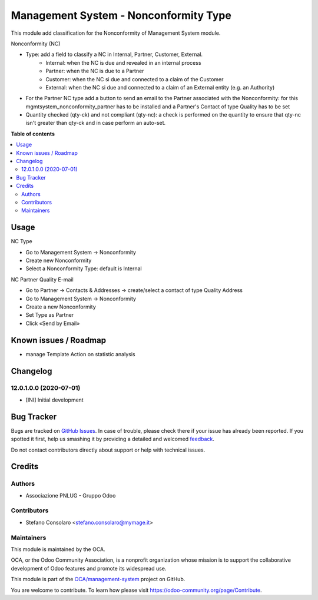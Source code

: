 ======================================
Management System - Nonconformity Type
======================================

.. !!!!!!!!!!!!!!!!!!!!!!!!!!!!!!!!!!!!!!!!!!!!!!!!!!!!
   !! This file is generated by oca-gen-addon-readme !!
   !! changes will be overwritten.                   !!
   !!!!!!!!!!!!!!!!!!!!!!!!!!!!!!!!!!!!!!!!!!!!!!!!!!!!

.. |badge1| image:: https://img.shields.io/badge/maturity-Beta-yellow.png
    :target: https://odoo-community.org/page/development-status
    :alt: Beta
.. |badge2| image:: https://img.shields.io/badge/licence-AGPL--3-blue.png
    :target: http://www.gnu.org/licenses/agpl-3.0-standalone.html
    :alt: License: AGPL-3
.. |badge3| image:: https://img.shields.io/badge/github-OCA%2Fmanagement--system-lightgray.png?logo=github
    :target: https://github.com/OCA/management-system/tree/12.0/mgmtsystem_nonconformity_type
    :alt: OCA/management-system
.. |badge4| image:: https://img.shields.io/badge/weblate-Translate%20me-F47D42.png
    :target: https://translation.odoo-community.org/projects/management-system-12-0/management-system-12-0-mgmtsystem_nonconformity_type
    :alt: Translate me on Weblate
.. |badge5| image:: https://img.shields.io/badge/runbot-Try%20me-875A7B.png
    :target: https://runbot.odoo-community.org/runbot/128/12.0
    :alt: Try me on Runbot

|badge1| |badge2| |badge3| |badge4| |badge5| 

This module add classification for the Nonconformity of Management System module.

Nonconformity (NC)

- Type: add a field to classify a NC in Internal, Partner, Customer, External.
    * Internal: when the NC is due and revealed in an internal process
    * Partner:  when the NC is due to a Partner
    * Customer: when the NC si due and connected to a claim of the Customer
    * External: when the NC si due and connected to a claim of an External entity (e.g. an Authority)

- For the Partner NC type add a button to send an email to the Partner associated with the Nonconformity: for this mgmtsystem_nonconformity_partner has to be installed and a Partner's Contact of type Quality has to be set

- Quantity checked (qty-ck) and not compliant (qty-nc): a check is performed on the quantity to ensure that qty-nc isn't greater than qty-ck and in case perform an auto-set.

**Table of contents**

.. contents::
   :local:

Usage
=====

NC Type

* Go to Management System → Nonconformity
* Create new Nonconformity
* Select a Nonconformity Type: default is Internal

NC Partner Quality E-mail

* Go to Partner → Contacts & Addresses → create/select a contact of type Quality Address
* Go to Management System → Nonconformity
* Create a new Nonconformity
* Set Type as Partner
* Click «Send by Email»

Known issues / Roadmap
======================

* manage Template Action on statistic analysis

Changelog
=========

12.0.1.0.0 (2020-07-01)
~~~~~~~~~~~~~~~~~~~~~~~

* [INI] Initial development

Bug Tracker
===========

Bugs are tracked on `GitHub Issues <https://github.com/OCA/management-system/issues>`_.
In case of trouble, please check there if your issue has already been reported.
If you spotted it first, help us smashing it by providing a detailed and welcomed
`feedback <https://github.com/OCA/management-system/issues/new?body=module:%20mgmtsystem_nonconformity_type%0Aversion:%2012.0%0A%0A**Steps%20to%20reproduce**%0A-%20...%0A%0A**Current%20behavior**%0A%0A**Expected%20behavior**>`_.

Do not contact contributors directly about support or help with technical issues.

Credits
=======

Authors
~~~~~~~

* Associazione PNLUG - Gruppo Odoo

Contributors
~~~~~~~~~~~~

* Stefano Consolaro <stefano.consolaro@mymage.it>

Maintainers
~~~~~~~~~~~

This module is maintained by the OCA.

.. image:: https://odoo-community.org/logo.png
   :alt: Odoo Community Association
   :target: https://odoo-community.org

OCA, or the Odoo Community Association, is a nonprofit organization whose
mission is to support the collaborative development of Odoo features and
promote its widespread use.

This module is part of the `OCA/management-system <https://github.com/OCA/management-system/tree/12.0/mgmtsystem_nonconformity_type>`_ project on GitHub.

You are welcome to contribute. To learn how please visit https://odoo-community.org/page/Contribute.
